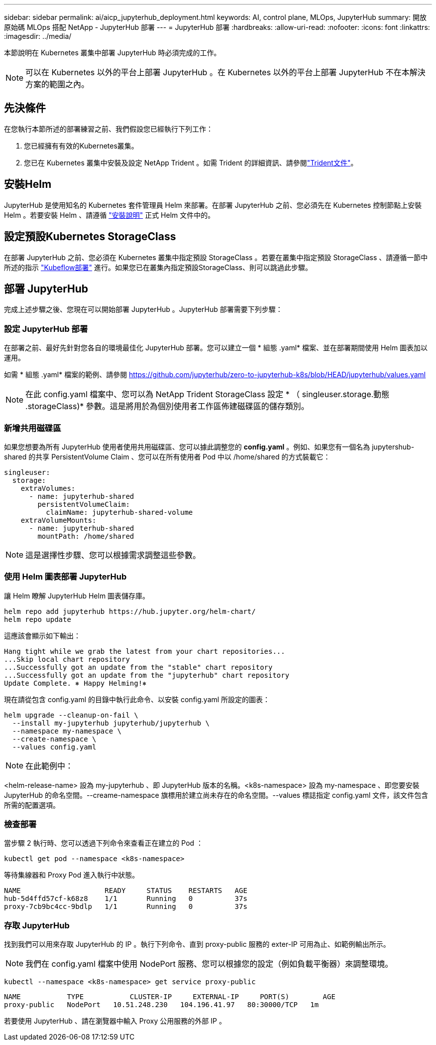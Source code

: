 ---
sidebar: sidebar 
permalink: ai/aicp_jupyterhub_deployment.html 
keywords: AI, control plane, MLOps, JupyterHub 
summary: 開放原始碼 MLOps 搭配 NetApp - JupyterHub 部署 
---
= JupyterHub 部署
:hardbreaks:
:allow-uri-read: 
:nofooter: 
:icons: font
:linkattrs: 
:imagesdir: ../media/


[role="lead"]
本節說明在 Kubernetes 叢集中部署 JupyterHub 時必須完成的工作。


NOTE: 可以在 Kubernetes 以外的平台上部署 JupyterHub 。在 Kubernetes 以外的平台上部署 JupyterHub 不在本解決方案的範圍之內。



== 先決條件

在您執行本節所述的部署練習之前、我們假設您已經執行下列工作：

. 您已經擁有有效的Kubernetes叢集。
. 您已在 Kubernetes 叢集中安裝及設定 NetApp Trident 。如需 Trident 的詳細資訊、請參閱link:https://docs.netapp.com/us-en/trident/index.html["Trident文件"^]。




== 安裝Helm

JupyterHub 是使用知名的 Kubernetes 套件管理員 Helm 來部署。在部署 JupyterHub 之前、您必須先在 Kubernetes 控制節點上安裝 Helm 。若要安裝 Helm 、請遵循 https://helm.sh/docs/intro/install/["安裝說明"^] 正式 Helm 文件中的。



== 設定預設Kubernetes StorageClass

在部署 JupyterHub 之前、您必須在 Kubernetes 叢集中指定預設 StorageClass 。若要在叢集中指定預設 StorageClass 、請遵循一節中所述的指示 link:aicp_kubeflow_deployment_overview.html["Kubeflow部署"] 進行。如果您已在叢集內指定預設StorageClass、則可以跳過此步驟。



== 部署 JupyterHub

完成上述步驟之後、您現在可以開始部署 JupyterHub 。JupyterHub 部署需要下列步驟：



=== 設定 JupyterHub 部署

在部署之前、最好先針對您各自的環境最佳化 JupyterHub 部署。您可以建立一個 * 組態 .yaml* 檔案、並在部署期間使用 Helm 圖表加以運用。

如需 * 組態 .yaml* 檔案的範例、請參閱  https://github.com/jupyterhub/zero-to-jupyterhub-k8s/blob/HEAD/jupyterhub/values.yaml[]


NOTE: 在此 config.yaml 檔案中、您可以為 NetApp Trident StorageClass 設定 * （ singleuser.storage.動態 .storageClass)* 參數。這是將用於為個別使用者工作區佈建磁碟區的儲存類別。



=== 新增共用磁碟區

如果您想要為所有 JupyterHub 使用者使用共用磁碟區、您可以據此調整您的 *config.yaml* 。例如、如果您有一個名為 jupytershub-shared 的共享 PersistentVolume Claim 、您可以在所有使用者 Pod 中以 /home/shared 的方式裝載它：

[source, shell]
----
singleuser:
  storage:
    extraVolumes:
      - name: jupyterhub-shared
        persistentVolumeClaim:
          claimName: jupyterhub-shared-volume
    extraVolumeMounts:
      - name: jupyterhub-shared
        mountPath: /home/shared
----

NOTE: 這是選擇性步驟、您可以根據需求調整這些參數。



=== 使用 Helm 圖表部署 JupyterHub

讓 Helm 瞭解 JupyterHub Helm 圖表儲存庫。

[source, shell]
----
helm repo add jupyterhub https://hub.jupyter.org/helm-chart/
helm repo update
----
這應該會顯示如下輸出：

[source, shell]
----
Hang tight while we grab the latest from your chart repositories...
...Skip local chart repository
...Successfully got an update from the "stable" chart repository
...Successfully got an update from the "jupyterhub" chart repository
Update Complete. ⎈ Happy Helming!⎈
----
現在請從包含 config.yaml 的目錄中執行此命令、以安裝 config.yaml 所設定的圖表：

[source, shell]
----
helm upgrade --cleanup-on-fail \
  --install my-jupyterhub jupyterhub/jupyterhub \
  --namespace my-namespace \
  --create-namespace \
  --values config.yaml
----

NOTE: 在此範例中：

<helm-release-name> 設為 my-jupyterhub 、即 JupyterHub 版本的名稱。<k8s-namespace> 設為 my-namespace 、即您要安裝 JupyterHub 的命名空間。--creame-namespace 旗標用於建立尚未存在的命名空間。--values 標誌指定 config.yaml 文件，該文件包含所需的配置選項。



=== 檢查部署

當步驟 2 執行時、您可以透過下列命令來查看正在建立的 Pod ：

[source, shell]
----
kubectl get pod --namespace <k8s-namespace>
----
等待集線器和 Proxy Pod 進入執行中狀態。

[source, shell]
----
NAME                    READY     STATUS    RESTARTS   AGE
hub-5d4ffd57cf-k68z8    1/1       Running   0          37s
proxy-7cb9bc4cc-9bdlp   1/1       Running   0          37s
----


=== 存取 JupyterHub

找到我們可以用來存取 JupyterHub 的 IP 。執行下列命令、直到 proxy-public 服務的 exter-IP 可用為止、如範例輸出所示。


NOTE: 我們在 config.yaml 檔案中使用 NodePort 服務、您可以根據您的設定（例如負載平衡器）來調整環境。

[source, shell]
----
kubectl --namespace <k8s-namespace> get service proxy-public
----
[source, shell]
----
NAME           TYPE           CLUSTER-IP     EXTERNAL-IP     PORT(S)        AGE
proxy-public   NodePort   10.51.248.230   104.196.41.97   80:30000/TCP   1m
----
若要使用 JupyterHub 、請在瀏覽器中輸入 Proxy 公用服務的外部 IP 。
